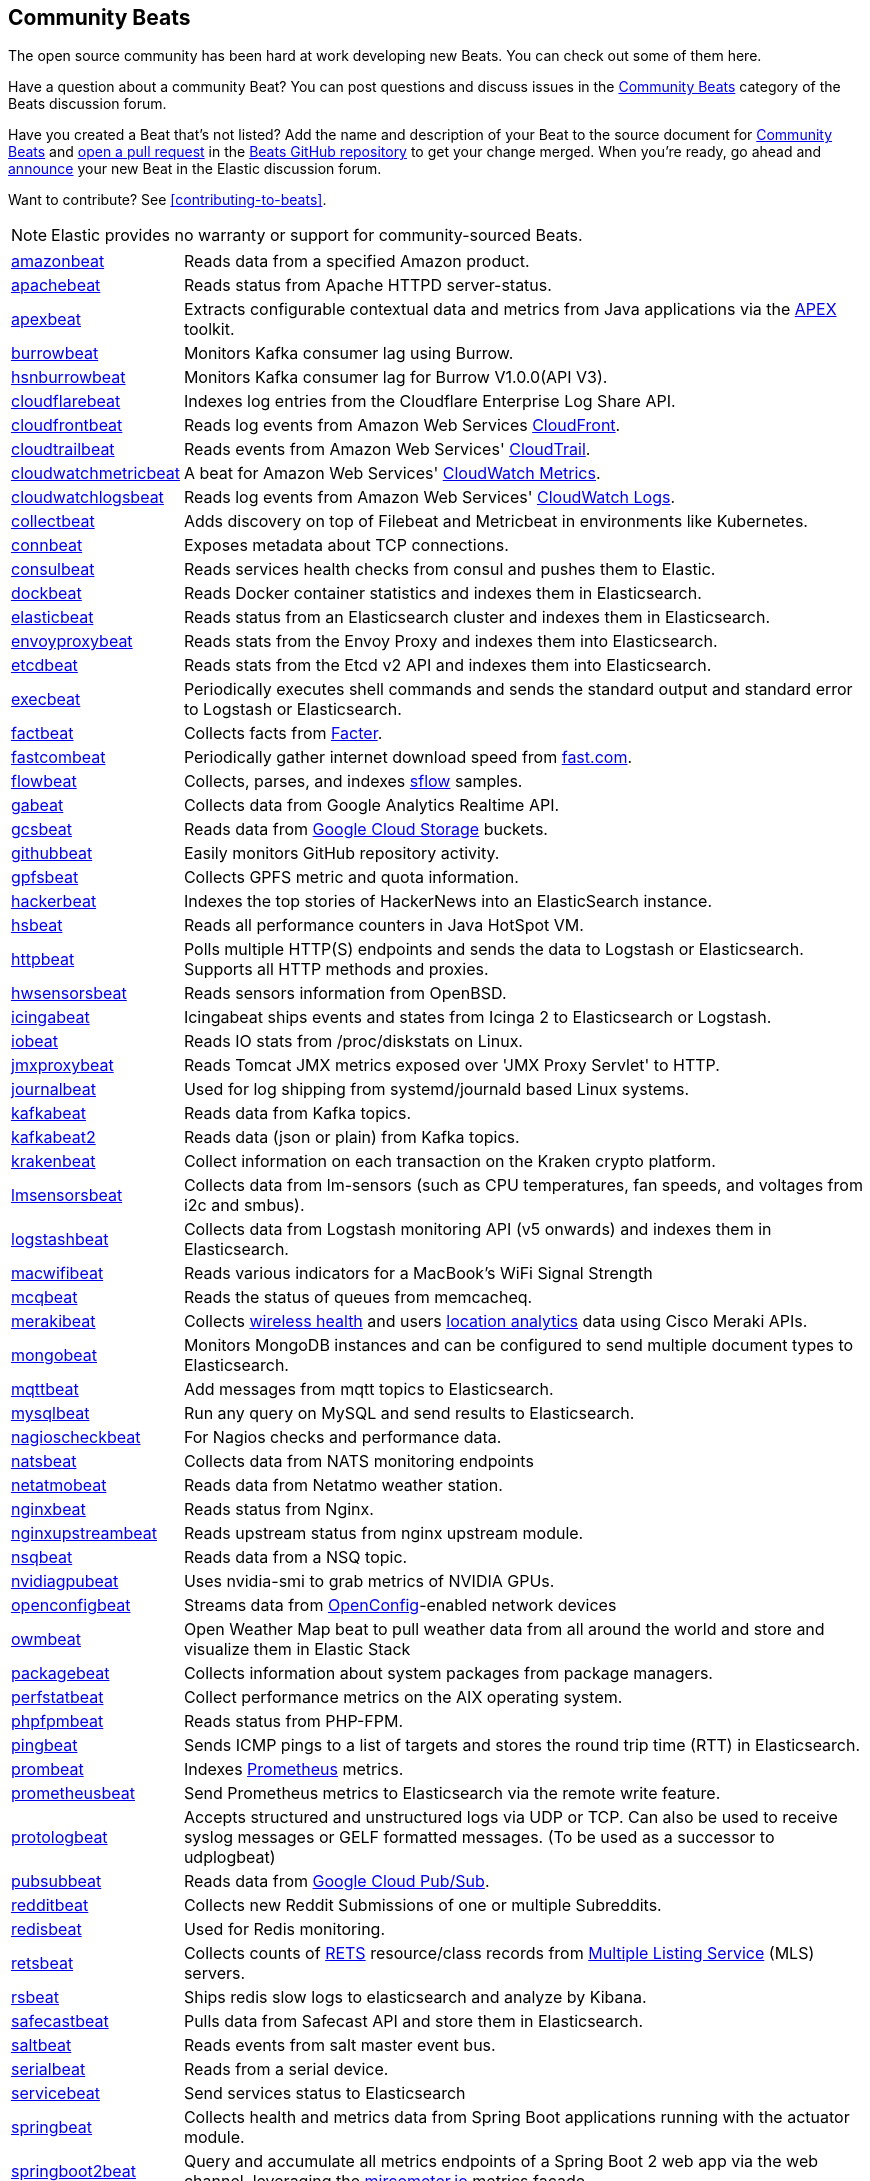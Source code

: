 //////////////////////////////////////////////////////////////////////////
//// This content appears in both the Beats Platform Reference and the
//// Beats Developer Guide.
//////////////////////////////////////////////////////////////////////////

[[community-beats]]
== Community Beats

The open source community has been hard at work developing new Beats. You can check
out some of them here.

Have a question about a community Beat? You can post questions and discuss issues in the
https://discuss.elastic.co/c/beats/community-beats[Community Beats] category of the Beats discussion forum.

Have you created a Beat that's not listed? Add the name and description of your Beat to the source document for
https://github.com/elastic/beats/blob/master/libbeat/docs/communitybeats.asciidoc[Community Beats] and https://help.github.com/articles/using-pull-requests[open a pull request] in the https://github.com/elastic/beats[Beats GitHub repository] to get your change merged. When you're ready, go ahead and https://discuss.elastic.co/c/announcements[announce] your new Beat in the Elastic
discussion forum.

ifndef::dev-guide[]
Want to contribute? See <<contributing-to-beats>>.
endif::[]

NOTE: Elastic provides no warranty or support for community-sourced Beats.

[horizontal]
https://github.com/awormuth/amazonbeat[amazonbeat]:: Reads data from a specified Amazon product.
https://github.com/radoondas/apachebeat[apachebeat]:: Reads status from Apache HTTPD server-status.
https://github.com/verticle-io/apexbeat[apexbeat]:: Extracts configurable contextual data and metrics from Java applications via the  http://toolkits.verticle.io[APEX] toolkit.
https://github.com/goomzee/burrowbeat[burrowbeat]:: Monitors Kafka consumer lag using Burrow.
https://github.com/hsngerami/hsnburrowbeat[hsnburrowbeat]:: Monitors Kafka consumer lag for Burrow V1.0.0(API V3).
https://github.com/hartfordfive/cloudflarebeat[cloudflarebeat]:: Indexes log entries from the Cloudflare Enterprise Log Share API.
https://github.com/jarl-tornroos/cloudfrontbeat[cloudfrontbeat]:: Reads log events from Amazon Web Services https://aws.amazon.com/cloudfront/[CloudFront].
https://github.com/aidan-/cloudtrailbeat[cloudtrailbeat]:: Reads events from Amazon Web Services' https://aws.amazon.com/cloudtrail/[CloudTrail].
https://github.com/narmitech/cloudwatchmetricbeat[cloudwatchmetricbeat]::  A beat for Amazon Web Services' https://aws.amazon.com/cloudwatch/details/#other-aws-resource-monitoring[CloudWatch Metrics].
https://github.com/e-travel/cloudwatchlogsbeat[cloudwatchlogsbeat]:: Reads log events from Amazon Web Services' https://aws.amazon.com/cloudwatch/details/#log-monitoring[CloudWatch Logs].
https://github.com/eBay/collectbeat[collectbeat]:: Adds discovery on top of Filebeat and Metricbeat in environments like Kubernetes.
https://github.com/raboof/connbeat[connbeat]:: Exposes metadata about TCP connections.
https://github.com/Pravoru/consulbeat[consulbeat]:: Reads services health checks from consul and pushes them to Elastic.
https://github.com/Ingensi/dockbeat[dockbeat]:: Reads Docker container
statistics and indexes them in Elasticsearch.
https://github.com/radoondas/elasticbeat[elasticbeat]:: Reads status from an Elasticsearch cluster and indexes them in Elasticsearch.
https://github.com/berfinsari/envoyproxybeat[envoyproxybeat]:: Reads stats from the Envoy Proxy and indexes them into Elasticsearch.
https://github.com/gamegos/etcdbeat[etcdbeat]:: Reads stats from the Etcd v2 API and indexes them into Elasticsearch.
https://github.com/christiangalsterer/execbeat[execbeat]:: Periodically executes shell commands and sends the standard output and standard error to
Logstash or Elasticsearch.
https://github.com/jarpy/factbeat[factbeat]:: Collects facts from https://puppetlabs.com/facter[Facter].
https://github.com/ctindel/fastcombeat[fastcombeat]:: Periodically gather internet download speed from  https://fast.com[fast.com].
https://github.com/FStelzer/flowbeat[flowbeat]:: Collects, parses, and indexes http://www.sflow.org/index.php[sflow] samples.
https://github.com/GeneralElectric/GABeat[gabeat]:: Collects data from Google Analytics Realtime API.
https://github.com/GoogleCloudPlatform/gcsbeat[gcsbeat]:: Reads data from https://cloud.google.com/storage/[Google Cloud Storage] buckets.
https://github.com/josephlewis42/githubbeat[githubbeat]:: Easily monitors GitHub repository activity.
https://github.com/hpcugent/gpfsbeat[gpfsbeat]:: Collects GPFS metric and quota information.
https://github.com/ullaakut/hackerbeat[hackerbeat]:: Indexes the top stories of HackerNews into an ElasticSearch instance.
https://github.com/YaSuenag/hsbeat[hsbeat]:: Reads all performance counters in Java HotSpot VM.
https://github.com/christiangalsterer/httpbeat[httpbeat]:: Polls multiple HTTP(S) endpoints and sends the data to
Logstash or Elasticsearch. Supports all HTTP methods and proxies.
https://github.com/jasperla/hwsensorsbeat[hwsensorsbeat]:: Reads sensors information from OpenBSD.
https://github.com/icinga/icingabeat[icingabeat]:: Icingabeat ships events and states from Icinga 2 to Elasticsearch or Logstash.
https://github.com/devopsmakers/iobeat[iobeat]:: Reads IO stats from /proc/diskstats on Linux.
https://github.com/radoondas/jmxproxybeat[jmxproxybeat]:: Reads Tomcat JMX metrics exposed over 'JMX Proxy Servlet' to HTTP.
https://github.com/mheese/journalbeat[journalbeat]:: Used for log shipping from systemd/journald based Linux systems.
https://github.com/justsocialapps/kafkabeat[kafkabeat]:: Reads data from Kafka topics.
https://github.com/arkady-emelyanov/kafkabeat[kafkabeat2]:: Reads data (json or plain) from Kafka topics.
https://github.com/PPACI/krakenbeat[krakenbeat]:: Collect information on each transaction on the Kraken crypto platform.
https://github.com/eskibars/lmsensorsbeat[lmsensorsbeat]:: Collects data from lm-sensors (such as CPU temperatures, fan speeds, and voltages from i2c and smbus).
https://github.com/consulthys/logstashbeat[logstashbeat]:: Collects data from Logstash monitoring API (v5 onwards) and indexes them in Elasticsearch.
https://github.com/bozdag/macwifibeat[macwifibeat]:: Reads various indicators for a MacBook's WiFi Signal Strength
https://github.com/yedamao/mcqbeat[mcqbeat]:: Reads the status of queues from memcacheq.
https://developer.cisco.com/codeexchange/github/repo/CiscoDevNet/merakibeat[merakibeat]:: Collects https://dashboard.meraki.com/api_docs#wireless-health[wireless health] and users https://documentation.meraki.com/MR/Monitoring_and_Reporting/Scanning_API[location analytics] data using Cisco  Meraki APIs.
https://github.com/scottcrespo/mongobeat[mongobeat]:: Monitors MongoDB instances and can be configured to send multiple document types to Elasticsearch.
https://github.com/nathan-K-/mqttbeat[mqttbeat]:: Add messages from mqtt topics to Elasticsearch.
https://github.com/adibendahan/mysqlbeat[mysqlbeat]:: Run any query on MySQL and send results to Elasticsearch.
https://github.com/PhaedrusTheGreek/nagioscheckbeat[nagioscheckbeat]:: For Nagios checks and performance data.
https://github.com/nfvsap/natsbeat[natsbeat]:: Collects data from NATS monitoring endpoints
https://github.com/radoondas/netatmobeat[netatmobeat]:: Reads data from Netatmo weather station.
https://github.com/mrkschan/nginxbeat[nginxbeat]:: Reads status from Nginx.
https://github.com/2Fast2BCn/nginxupstreambeat[nginxupstreambeat]:: Reads upstream status from nginx upstream module.
https://github.com/mschneider82/nsqbeat[nsqbeat]:: Reads data from a NSQ topic.
https://github.com/eBay/nvidiagpubeat[nvidiagpubeat]:: Uses nvidia-smi to grab metrics of NVIDIA GPUs.
https://github.com/aristanetworks/openconfigbeat[openconfigbeat]:: Streams data from http://openconfig.net[OpenConfig]-enabled network devices
https://github.com/radoondas/owmbeat[owmbeat]:: Open Weather Map beat to pull weather data from all around the world and store and visualize them in Elastic Stack
https://github.com/joehillen/packagebeat[packagebeat]:: Collects information about system packages from package
managers.
https://github.com/WuerthIT/perfstatbeat[perfstatbeat]:: Collect performance metrics on the AIX operating system.
https://github.com/kozlice/phpfpmbeat[phpfpmbeat]:: Reads status from PHP-FPM.
https://github.com/joshuar/pingbeat[pingbeat]:: Sends ICMP pings to a list
of targets and stores the round trip time (RTT) in Elasticsearch.
https://github.com/carlpett/prombeat[prombeat]:: Indexes https://prometheus.io[Prometheus] metrics.
https://github.com/infonova/prometheusbeat[prometheusbeat]:: Send Prometheus metrics to Elasticsearch via the remote write feature.
https://github.com/hartfordfive/protologbeat[protologbeat]:: Accepts structured and unstructured logs via UDP or TCP.  Can also be used to receive syslog messages or GELF formatted messages. (To be used as a successor to udplogbeat)
https://github.com/GoogleCloudPlatform/pubsubbeat[pubsubbeat]:: Reads data from https://cloud.google.com/pubsub/[Google Cloud Pub/Sub].
https://github.com/voigt/redditbeat[redditbeat]:: Collects new Reddit Submissions of one or multiple Subreddits.
https://github.com/chrsblck/redisbeat[redisbeat]:: Used for Redis monitoring.
https://github.com/consulthys/retsbeat[retsbeat]:: Collects counts of http://www.reso.org[RETS] resource/class records from https://en.wikipedia.org/wiki/Multiple_listing_service[Multiple Listing Service] (MLS) servers.
https://github.com/yourdream/rsbeat[rsbeat]:: Ships redis slow logs to elasticsearch and analyze by Kibana.
https://github.com/radoondas/safecastbeat[safecastbeat]:: Pulls data from Safecast API and store them in Elasticsearch.
https://github.com/martinhoefling/saltbeat[saltbeat]:: Reads events from salt master event bus.
https://github.com/benben/serialbeat[serialbeat]:: Reads from a serial device.
https://github.com/Corwind/servicebeat[servicebeat]:: Send services status to Elasticsearch
https://github.com/consulthys/springbeat[springbeat]:: Collects health and metrics data from Spring Boot applications running with the actuator module.
https://github.com/philkra/springboot2beat[springboot2beat]:: Query and accumulate all metrics endpoints of a Spring Boot 2 web app via the web channel, leveraging the http://micrometer.io/[mircometer.io] metrics facade.
https://github.com/sentient/statsdbeat[statsdbeat]:: Receives UDP https://github.com/etsy/statsd/wiki[statsd] events from a statsd client.
https://github.com/Corwind/supervisorctlbeat.git[supervisorctlbeat]:: This beat aims to parse the supervisorctl status command output and send it to elasticsearch for indexation
https://github.com/live-wire/terminalbeat[terminalbeat]:: Runs an external command and forwards the https://www.computerhope.com/jargon/s/stdout.htm[stdout] for the same to Elasticsearch/Logstash.
https://github.com/berfinsari/tracebeat[tracebeat]:: Reads traceroute output and indexes them into Elasticsearch.
https://github.com/buehler/go-elastic-twitterbeat[twitterbeat]:: Reads tweets for specified screen names.
https://github.com/gravitational/udpbeat[udpbeat]:: Ships structured logs via UDP.
https://github.com/hartfordfive/udplogbeat[udplogbeat]:: Accept events via local UDP socket (in plain-text or JSON with ability to enforce schemas).  Can also be used for applications only supporting syslog logging.
https://github.com/cleesmith/unifiedbeat[unifiedbeat]:: Reads records from Unified2 binary files generated by
network intrusion detection software and indexes the records in Elasticsearch.
https://github.com/kckecheng/unitybeat[unitybeat]:: Collects performance metrics from Dell EMC Unity storage array.
https://github.com/mrkschan/uwsgibeat[uwsgibeat]:: Reads stats from uWSGI.
https://github.com/phenomenes/varnishlogbeat[varnishlogbeat]:: Reads log data from a Varnish instance and ships it to Elasticsearch.
https://github.com/phenomenes/varnishstatbeat[varnishstatbeat]:: Reads stats data from a Varnish instance and ships it to Elasticsearch.
https://gitlab.com/msvechla/vaultbeat[vaultbeat]:: Collects performance metrics and statistics from Hashicorp's Vault.
https://github.com/eskibars/wmibeat[wmibeat]:: Uses WMI to grab your favorite, configurable Windows metrics.
https://github.com/IBM/yarnbeat[yarnbeat]:: Polls YARN and MapReduce APIs for cluster and application metrics.
